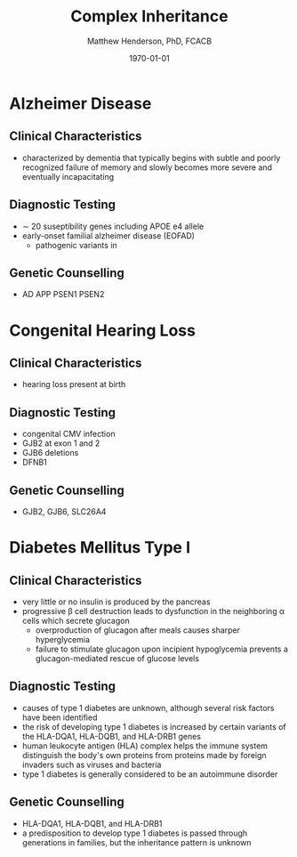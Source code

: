 #+TITLE: Complex Inheritance
#+AUTHOR: Matthew Henderson, PhD, FCACB
#+DATE: \today


* Alzheimer Disease
** Clinical Characteristics
- characterized by dementia that typically begins with subtle and
  poorly recognized failure of memory and slowly becomes more severe
  and eventually incapacitating
** Diagnostic Testing
- \sim 20 suseptibility genes including APOE e4 allele
- early-onset familial alzheimer disease (EOFAD)
  - pathogenic variants in
** Genetic Counselling
- AD APP PSEN1 PSEN2
* Congenital Hearing Loss
** Clinical Characteristics
- hearing loss present at birth
** Diagnostic Testing
- congenital CMV infection
- GJB2 at exon 1 and 2
- GJB6 deletions
- DFNB1 
** Genetic Counselling
- GJB2, GJB6, SLC26A4
* Diabetes Mellitus Type I 
** Clinical Characteristics
- very little or no insulin is produced by the pancreas
- progressive \beta cell destruction leads to dysfunction in the
  neighboring \alpha cells which secrete glucagon
  - overproduction of glucagon after meals causes sharper hyperglycemia
  - failure to stimulate glucagon upon incipient hypoglycemia prevents
    a glucagon-mediated rescue of glucose levels
** Diagnostic Testing
- causes of type 1 diabetes are unknown, although several risk factors
  have been identified
- the risk of developing type 1 diabetes is increased by certain
  variants of the HLA-DQA1, HLA-DQB1, and HLA-DRB1 genes
- human leukocyte antigen (HLA) complex helps the immune system
  distinguish the body's own proteins from proteins made by foreign
  invaders such as viruses and bacteria
- type 1 diabetes is generally considered to be an autoimmune
  disorder

** Genetic Counselling
- HLA-DQA1, HLA-DQB1, and HLA-DRB1
- a predisposition to develop type 1 diabetes is passed through
  generations in families, but the inheritance pattern is unknown
